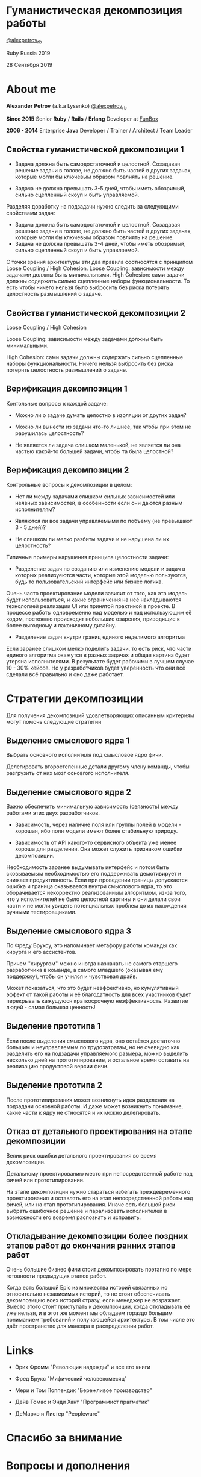 #+STARTUP: showall

#+OPTIONS: reveal_center:t reveal_progress:t reveal_history:nil reveal_control:t
#+OPTIONS: reveal_rolling_links:t reveal_keyboard:t reveal_overview:t num:nil
#+OPTIONS: reveal_width:1200 reveal_height:800 reveal_slide_number:c/t
#+OPTIONS: toc:0
#+REVEAL_MARGIN: 0.1
#+REVEAL_MIN_SCALE: 0.5
#+REVEAL_MAX_SCALE: 2.5
#+REVEAL_TRANS: cube
#+REVEAL_THEME: moon
#+REVEAL_HLEVEL: 2
#+REVEAL_HEAD_PREAMBLE: <meta name="description" content="Гуманистическая декомпозиция работы">
#+REVEAL_POSTAMBLE: <p> Created by Alexander Petrov (a.k.a Lysenko). </p>
#+REVEAL_PLUGINS: (markdown notes)
#+REVEAL_EXTRA_CSS: ./local.css

* Гуманистическая декомпозиция работы

[[https://twitter.com/alexpetrov_rb][@alexpetrov_rb]]

Ruby Russia 2019

28 Сентября 2019

* About me

#+ATTR_REVEAL: :frag roll-in
*Alexander Petrov* (a.k.a Lysenko) [[https://twitter.com/alexpetrov_rb][@alexpetrov_rb]]

#+ATTR_REVEAL: :frag roll-in
*Since 2015*
Senior *Ruby* / *Rails* / *Erlang* Developer at [[http://fun-box.ru/][FunBox]]

#+ATTR_REVEAL: :frag roll-in
*2006 - 2014* Enterprise *Java* Developer / Trainer / Architect / Team Leader

** Свойства гуманистической декомпозиции 1

#+ATTR_REVEAL: :frag roll-in
  - Задача должна быть самодостаточной и целостной. Созадавая решение задачи в голове, не должно быть частей в других задачах, которые могли бы ключевым образом повлиять на решение.

#+ATTR_REVEAL: :frag roll-in
  - Задача не должна превышать 3-5 дней, чтобы иметь обозримый, сильно сцепленный скоуп и быть управляемой.

#+BEGIN_NOTES
Разделяя доработку на подзадачи нужно следить за следующими свойствами задач:

- Задача должна быть самодостаточной и целостной. Созадавая решение задачи в голове, не должно быть частей в других задачах, которые могли бы ключевым образом повлиять на решение.
- Задача не должна превышать 3-4 дней, чтобы иметь обозримый, сильно сцепленный скоуп и быть управляемой.

С точки зрения архитектуры эти два правила соотносятся с принципом Loose Coupling / High Cohesion.
Loose Coupling: зависимости между задачами должны быть минимальными.
High Cohesion: сами задачи должны содержать сильно сцепленные наборы функциональности. То есть чтобы ничего нельзя было выбросить без риска потерять целостность размышлений о задаче.
#+END_NOTES

** Свойства гуманистической декомпозиции 2

#+ATTR_REVEAL: :frag roll-in
Loose Coupling / High Cohesion

#+ATTR_REVEAL: :frag roll-in
Loose Coupling: зависимости между задачами должны быть минимальными.

#+ATTR_REVEAL: :frag roll-in
High Cohesion: сами задачи должны содержать сильно сцепленные наборы функциональности. Ничего нельзя выбросить без риска потерять целостность размышлений о задаче.

** Верификация декомпозиции 1

Контольные вопросы к каждой задаче:

#+ATTR_REVEAL: :frag roll-in
- Можно ли о задаче думать целостно в изоляции от других задач?

#+ATTR_REVEAL: :frag roll-in
- Можно ли вынести из задачи что-то лишнее, так чтобы при этом не рарушилась целостность?

#+ATTR_REVEAL: :frag roll-in
- Не является ли задача слишком маленькой, не является ли она частью какой-то большей задачи, чтобы та была целостной?

** Верификация декомпозиции 2

Контрольные вопросы к декомпозиции в целом:

#+ATTR_REVEAL: :frag roll-in
- Нет ли между задачами слишком сильных зависимостей или неявных зависимостей, в особенности если они даются разным исполнителям?

#+ATTR_REVEAL: :frag roll-in
- Являются ли все задачи управляемыми по побъему (не превышают 3 - 5 дней)?

#+ATTR_REVEAL: :frag roll-in
- Не слишком ли мелко разбиты задачи и не нарушена ли их целостность?

#+BEGIN_NOTES
Типичные примеры нарушения принципа целостности задачи:
- Разделение задач по созданию или изменению модели и задач в которых реализуеются части, которые этой моделью пользуются, будь то пользовательский интерфейс или бизнес логика.
Очень часто проектирование модели зависит от того, как эта модель будет использоваться, и какие ограничения на неё накладываются технологией реализации UI или принятой практикой в проекте.
В процессе работы одновременно над моделью и над использующим её кодом, постоянно происходят небольшие озарения, приводящие к более выгодному и лаконичному дизайну.

- Разделение задач внутри границ единого неделимого алгоритма
Если заранее слишком мелко поделить задачи, то есть риск, что части единого алгоритма окажутся в разных задачах и общая картина будет утеряна исполнителями.
В результате будет рабочими в лучшем случае 10 - 30% кейсов. Но  у разработчиков будет уверенность что они всё сделали всё правильно и оно даже работает.
#+END_NOTES

* Стратегии декомпозиции

Для получения декомпозиций удовлетворяющих описанным критериям могут помочь следующие стратегии

** Выделение смыслового ядра 1

#+ATTR_REVEAL: :frag roll-in
Выбрать основного исполнителя под смысловое ядро фичи.

#+ATTR_REVEAL: :frag roll-in
Делегировать второстепенные детали другому члену команды, чтобы разгрузить от них мозг основгого исполнителя.

** Выделение смыслового ядра 2

#+ATTR_REVEAL: :frag roll-in
Важно обеспечить минимальную зависимость (связность) между работами этих двух разработчиков.

#+ATTR_REVEAL: :frag roll-in
- Зависимость, через наличие поля или группы полей в модели - хорошая, ибо поля модели имеют более стабильную природу.

#+ATTR_REVEAL: :frag roll-in
- Зависимость от API какого-то сервисного объекта уже менее хороша для разделения. Она может служить признаком ошибки декомпозиции.

#+BEGIN_NOTES
Необходимость заранее выдумывать интерфейс и потом быть сковываемым необходимостью его поддерживать демотивирует и снижает продуктивность. Если при проведении границы допускается ошибка и граница оказывается внутри смыслового ядра, то это оборачивается некорректно реализованным алгоритмом, из-за того, что у исполнителей не было целостной картины и они делали свои части и не могли увидеть потенциальных проблем до их нахождения ручными тестировщиками.
#+END_NOTES

** Выделение смыслового ядра 3

По Фреду Бруксу, это напоминает метафору работы команды как хирурга и его ассистентов.

Причем "хирургом" можно иногда назначать не самого старшего разработчика в команде, а самого младшего (оказывая ему поддержку), чтобы он учился и чувствовал драйв.

#+BEGIN_NOTES
Может показаться, что это будет неэффективно, но кумулятивный эффект от такой работы и её благодатность для всех участников будет перекрывать кажущуюся краткосрочную неэффективность.
Развитие людей - самая большая ценность!
#+END_NOTES

** Выделение прототипа 1

Если после выделения смыслового ядра, оно остаётся достаточно большим и неуправляемым по трудозатратам, но не очевидно как разделить его на подзадачи управляемого размера, можно выделить несколько дней на прототипирование, и остальное время оставить на реализацию продуктовой версии фичи.

** Выделение прототипа 2

После прототипирования может возникнуть идея разделения на подзадачи основной работы.
И даже может возникнуть понимание, какие части к ядру не относятся и их можно делегировать.

** Отказ от детального проектирования на этапе декомпозиции

Велик риск ошибки детального проектирования во время декомпозиции.

#+ATTR_REVEAL: :frag roll-in
Детальному проектированию место при непосредственной работе над фичей или прототипировании.

#+BEGIN_NOTES
На этапе декомпозиции нужно стараться избегать преждевременного проектирования и оставлять его на этап непосредственной работы над фичей, или на этап прототипирования.
Иначе есть большой риск выбрать ошибочное решение и парализовать исполнителей в возможности его вовремя распознать и исправить.
#+END_NOTES

** Откладывание декомпозиции более поздних этапов работ до окончания ранних этапов работ

Очень большие бизнес фичи стоит декомпозировать поэтапно по мере готовности предыдущих этапов работ.

#+BEGIN_NOTES
Когда есть большой Epic из множества историй связанных но относительно независимых историй, то не стоит обеспечивать декомпозицию всех историй стразу, если менеджер не возражает.
Вместо этого стоит приступать к декомпозиции, когда откладывать её уже нельзя, и в этот же момент мы обладаем гораздо большим пониманием требований и получающейся архитектуры.
В том числе это даёт пространство для маневра в распределении работ.
#+END_NOTES

* Links

- Эрих Фромм "Революция надежды" и все его книги

- Фред Брукс "Мифический человекомесяц"

- Мери и Том Поппендик "Бережливое производство"

- Дейв Томас и Энди Хант "Программист прагматик"

- ДеМарко и Листер "Peopleware"

* Спасибо за внимание

* *Вопросы* и *дополнения*

Прошу подсказать мне стратегии гуманистической декомпозиции из вашего опыта
